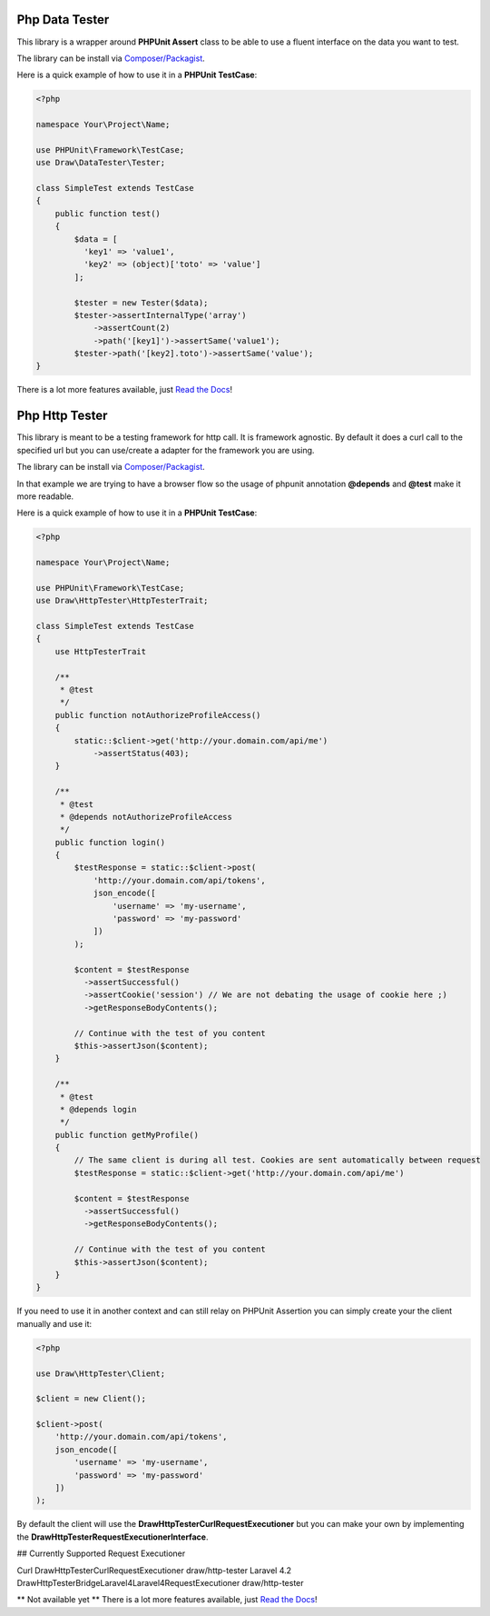 Php Data Tester
===============
.. image:: https://travis-ci.org/mpoiriert/php-data-tester.svg?branch=master

This library is a wrapper around **PHPUnit Assert** class to be able to use a fluent interface on the data you want to test.

The library can be install via `Composer/Packagist <https://packagist.org/packages/draw/data-tester>`_.

Here is a quick example of how to use it in a **PHPUnit TestCase**:

.. code-block:: php

    <?php

    namespace Your\Project\Name;

    use PHPUnit\Framework\TestCase;
    use Draw\DataTester\Tester;

    class SimpleTest extends TestCase
    {
        public function test()
        {
            $data = [
              'key1' => 'value1',
              'key2' => (object)['toto' => 'value']
            ];

            $tester = new Tester($data);
            $tester->assertInternalType('array')
                ->assertCount(2)
                ->path('[key1]')->assertSame('value1');
            $tester->path('[key2].toto')->assertSame('value');
    }

There is a lot more features available, just `Read the Docs <http://php-data-tester.readthedocs.io/en/latest/>`_!

Php Http Tester
===============

This library is meant to be a testing framework for http call. It is framework agnostic.
By default it does a curl call to the specified url but you can use/create a adapter for the framework you are using.

The library can be install via `Composer/Packagist <https://packagist.org/packages/draw/http-tester>`_.

In that example we are trying to have a browser flow so the usage of phpunit annotation **@depends**
and **@test** make it more readable.

Here is a quick example of how to use it in a **PHPUnit TestCase**:

.. code-block:: php

    <?php

    namespace Your\Project\Name;

    use PHPUnit\Framework\TestCase;
    use Draw\HttpTester\HttpTesterTrait;

    class SimpleTest extends TestCase
    {
        use HttpTesterTrait

        /**
         * @test
         */
        public function notAuthorizeProfileAccess()
        {
            static::$client->get('http://your.domain.com/api/me')
                ->assertStatus(403);
        }

        /**
         * @test
         * @depends notAuthorizeProfileAccess
         */
        public function login()
        {
            $testResponse = static::$client->post(
                'http://your.domain.com/api/tokens',
                json_encode([
                    'username' => 'my-username',
                    'password' => 'my-password'
                ])
            );

            $content = $testResponse
              ->assertSuccessful()
              ->assertCookie('session') // We are not debating the usage of cookie here ;)
              ->getResponseBodyContents();

            // Continue with the test of you content
            $this->assertJson($content);
        }

        /**
         * @test
         * @depends login
         */
        public function getMyProfile()
        {
            // The same client is during all test. Cookies are sent automatically between request
            $testResponse = static::$client->get('http://your.domain.com/api/me')

            $content = $testResponse
              ->assertSuccessful()
              ->getResponseBodyContents();

            // Continue with the test of you content
            $this->assertJson($content);
        }
    }

If you need to use it in another context and can still relay on PHPUnit Assertion you can simply create your the client
manually and use it:

.. code-block:: php

    <?php

    use Draw\HttpTester\Client;

    $client = new Client();

    $client->post(
        'http://your.domain.com/api/tokens',
        json_encode([
            'username' => 'my-username',
            'password' => 'my-password'
        ])
    );

By default the client will use the **Draw\HttpTester\CurlRequestExecutioner** but you can make your own by implementing
the **Draw\HttpTester\RequestExecutionerInterface**.

## Currently Supported Request Executioner

=========== ========================================================== ================
Executioner Class                                                      Package
=========== ========================================================== ================
Curl        Draw\HttpTester\CurlRequestExecutioner                     draw/http-tester
Laravel 4.2 Draw\HttpTester\Bridge\Laravel4\Laravel4RequestExecutioner draw/http-tester



** Not available yet **
There is a lot more features available, just `Read the Docs <http://php-http-tester.readthedocs.io/en/latest/>`_!